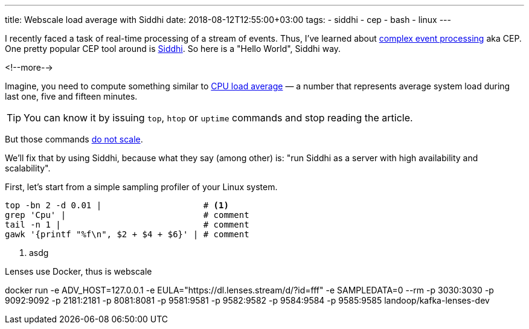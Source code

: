---
title: Webscale load average with Siddhi
date: 2018-08-12T12:55:00+03:00
tags:
  - siddhi
  - cep
  - bash
  - linux
---

I recently faced a task of real-time processing of a stream of events.
Thus, I've learned about https://en.wikipedia.org/wiki/Complex_event_processing[complex event processing] aka CEP.
One pretty popular CEP tool around is https://wso2.github.io/siddhi[Siddhi].
So here is a "Hello World", Siddhi way.

<!--more-->

Imagine, you need to compute something similar to https://en.wikipedia.org/wiki/Load_(computing)[CPU load average] —
a number that represents average system load during last one, five and fifteen minutes.

TIP: You can know it by issuing `top`, `htop` or `uptime` commands and stop reading the article.

But those commands https://www.reddit.com/r/ProgrammerHumor/comments/62rsd0/mongodb_is_web_scale[do not scale].

We'll fix that by using Siddhi, because what they say (among other) is: "run Siddhi as a server with high availability and scalability".

First, let's start from a simple sampling profiler of your Linux system.

[source,bash]
----
top -bn 2 -d 0.01 |                    # <1>
grep 'Cpu' |                           # comment
tail -n 1 |                            # comment
gawk '{printf "%f\n", $2 + $4 + $6}' | # comment
----
<1> asdg

Lenses use Docker, thus is webscale

docker run -e ADV_HOST=127.0.0.1 -e EULA="https://dl.lenses.stream/d/?id=fff" -e SAMPLEDATA=0 --rm -p 3030:3030 -p 9092:9092 -p 2181:2181 -p 8081:8081 -p 9581:9581 -p 9582:9582 -p 9584:9584 -p 9585:9585 landoop/kafka-lenses-dev
